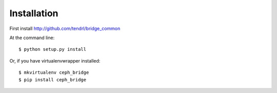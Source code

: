 ============
Installation
============

First install http://github.com/tendrl/bridge_common

At the command line::

    $ python setup.py install

Or, if you have virtualenvwrapper installed::

    $ mkvirtualenv ceph_bridge
    $ pip install ceph_bridge
